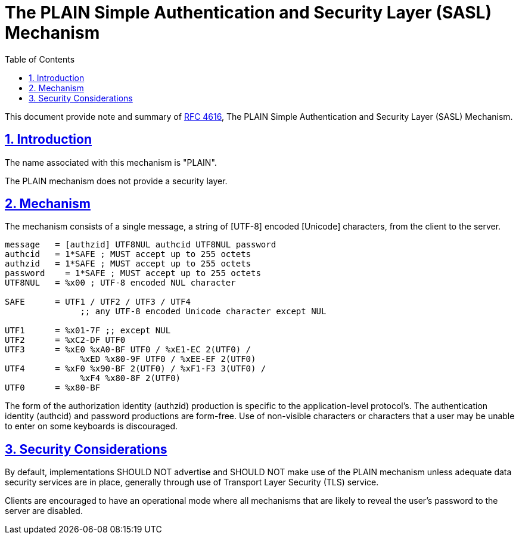 = The PLAIN Simple Authentication and Security Layer (SASL) Mechanism
:toc:
:sectnums:
:sectlinks:
:url-rfc4616: https://tools.ietf.org/html/rfc4616

This document provide note and summary of
{url-rfc4616}[RFC 4616^],
The PLAIN Simple Authentication and Security Layer (SASL) Mechanism.

== Introduction

The name associated with this mechanism is "PLAIN".

The PLAIN mechanism does not provide a security layer.

== Mechanism

The mechanism consists of a single message, a string of [UTF-8] encoded
[Unicode] characters, from the client to the server.

....
message   = [authzid] UTF8NUL authcid UTF8NUL password
authcid   = 1*SAFE ; MUST accept up to 255 octets
authzid   = 1*SAFE ; MUST accept up to 255 octets
password    = 1*SAFE ; MUST accept up to 255 octets
UTF8NUL   = %x00 ; UTF-8 encoded NUL character

SAFE      = UTF1 / UTF2 / UTF3 / UTF4
               ;; any UTF-8 encoded Unicode character except NUL

UTF1      = %x01-7F ;; except NUL
UTF2      = %xC2-DF UTF0
UTF3      = %xE0 %xA0-BF UTF0 / %xE1-EC 2(UTF0) /
               %xED %x80-9F UTF0 / %xEE-EF 2(UTF0)
UTF4      = %xF0 %x90-BF 2(UTF0) / %xF1-F3 3(UTF0) /
               %xF4 %x80-8F 2(UTF0)
UTF0      = %x80-BF
....

The form of the authorization identity (authzid) production is specific to the
application-level protocol's.
The authentication identity (authcid) and password productions are form-free.
Use of non-visible characters or characters that a user may be unable to
enter on some keyboards is discouraged.

== Security Considerations

By default, implementations SHOULD NOT advertise and SHOULD NOT make use of
the PLAIN mechanism unless adequate data security services are in place,
generally through use of Transport Layer Security (TLS) service.

Clients are encouraged to have an operational mode where all mechanisms that
are likely to reveal the user's password to the server are disabled.
